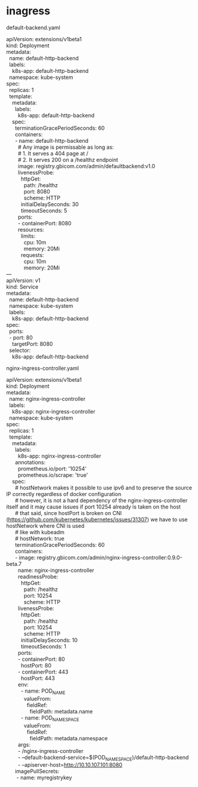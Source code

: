 * inagress
default-backend.yaml
#+BEGIN_VERSE
apiVersion: extensions/v1beta1
kind: Deployment
metadata:
  name: default-http-backend
  labels:
    k8s-app: default-http-backend
  namespace: kube-system
spec:
  replicas: 1
  template:
    metadata:
      labels:
        k8s-app: default-http-backend
    spec:
      terminationGracePeriodSeconds: 60
      containers:
      - name: default-http-backend
        # Any image is permissable as long as:
        # 1. It serves a 404 page at /
        # 2. It serves 200 on a /healthz endpoint
        image: registry.gbicom.com/admin/defaultbackend:v1.0
        livenessProbe:
          httpGet:
            path: /healthz
            port: 8080
            scheme: HTTP
          initialDelaySeconds: 30
          timeoutSeconds: 5
        ports:
        - containerPort: 8080
        resources:
          limits:
            cpu: 10m
            memory: 20Mi
          requests:
            cpu: 10m
            memory: 20Mi
---
apiVersion: v1
kind: Service
metadata:
  name: default-http-backend
  namespace: kube-system
  labels:
    k8s-app: default-http-backend
spec:
  ports:
  - port: 80
    targetPort: 8080
  selector:
    k8s-app: default-http-backend
#+END_VERSE


nginx-ingress-controller.yaml
#+BEGIN_VERSE
apiVersion: extensions/v1beta1
kind: Deployment
metadata:
  name: nginx-ingress-controller
  labels:
    k8s-app: nginx-ingress-controller
  namespace: kube-system
spec:
  replicas: 1
  template:
    metadata:
      labels:
        k8s-app: nginx-ingress-controller
      annotations:
        prometheus.io/port: '10254'
        prometheus.io/scrape: 'true'
    spec:
      # hostNetwork makes it possible to use ipv6 and to preserve the source IP correctly regardless of docker configuration
      # however, it is not a hard dependency of the nginx-ingress-controller itself and it may cause issues if port 10254 already is taken on the host
      # that said, since hostPort is broken on CNI (https://github.com/kubernetes/kubernetes/issues/31307) we have to use hostNetwork where CNI is used
      # like with kubeadm
      # hostNetwork: true
      terminationGracePeriodSeconds: 60
      containers:
      - image: registry.gbicom.com/admin/nginx-ingress-controller:0.9.0-beta.7
        name: nginx-ingress-controller
        readinessProbe:
          httpGet:
            path: /healthz
            port: 10254
            scheme: HTTP
        livenessProbe:
          httpGet:
            path: /healthz
            port: 10254
            scheme: HTTP
          initialDelaySeconds: 10
          timeoutSeconds: 1
        ports:
        - containerPort: 80
          hostPort: 80
        - containerPort: 443
          hostPort: 443
        env:
          - name: POD_NAME
            valueFrom:
              fieldRef:
                fieldPath: metadata.name
          - name: POD_NAMESPACE
            valueFrom:
              fieldRef:
                fieldPath: metadata.namespace
        args:
        - /nginx-ingress-controller
        - --default-backend-service=$(POD_NAMESPACE)/default-http-backend
        - --apiserver-host=http://10.10.107.101:8080
      imagePullSecrets:
       - name: myregistrykey

#+END_VERSE
